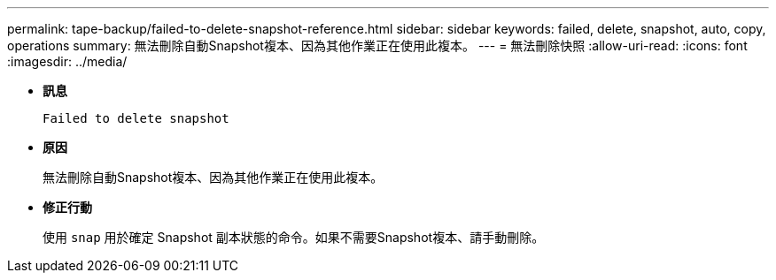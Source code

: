 ---
permalink: tape-backup/failed-to-delete-snapshot-reference.html 
sidebar: sidebar 
keywords: failed, delete, snapshot, auto, copy, operations 
summary: 無法刪除自動Snapshot複本、因為其他作業正在使用此複本。 
---
= 無法刪除快照
:allow-uri-read: 
:icons: font
:imagesdir: ../media/


[role="lead"]
* *訊息*
+
`Failed to delete snapshot`

* *原因*
+
無法刪除自動Snapshot複本、因為其他作業正在使用此複本。

* *修正行動*
+
使用 `snap` 用於確定 Snapshot 副本狀態的命令。如果不需要Snapshot複本、請手動刪除。


